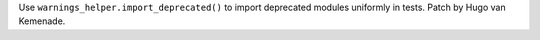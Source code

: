 Use ``warnings_helper.import_deprecated()`` to import deprecated modules
uniformly in tests. Patch by Hugo van Kemenade.
